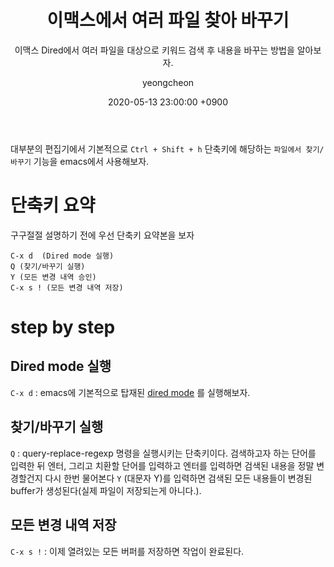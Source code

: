 #+TITLE: 이맥스에서 여러 파일 찾아 바꾸기
#+SUBTITLE: 이맥스 Dired에서 여러 파일을 대상으로 키워드 검색 후 내용을 바꾸는 방법을 알아보자.
#+AUTHOR: yeongcheon
#+DATE: 2020-05-13 23:00:00 +0900
#+TAGS[]: emacs
#+DRAFT: true

대부분의 편집기에서 기본적으로 ~Ctrl + Shift + h~ 단축키에 해당하는 ~파일에서 찾기/바꾸기~ 기능을 emacs에서 사용해보자.

* 단축키 요약
  구구절절 설명하기 전에 우선 단축키 요약본을 보자

  #+BEGIN_SRC
  C-x d  (Dired mode 실행)
  Q (찾기/바꾸기 실행)
  Y (모든 변경 내역 승인)
  C-x s ! (모든 변경 내역 저장)
  #+END_SRC

* step by step
** Dired mode 실행
   ~C-x d~ : emacs에 기본적으로 탑재된 [[https://www.emacswiki.org/emacs/DiredMode][dired mode]] 를 실행해보자.
** 찾기/바꾸기 실행
   ~Q~ : query-replace-regexp 명령을 실행시키는 단축키이다. 검색하고자 하는 단어를 입력한 뒤 엔터, 그리고 치환할 단어를 입력하고 엔터를 입력하면 검색된 내용을 정말 변경할건지 다시 한번 물어본다 ~Y~ (대문자 Y)를 입력하면 검색된 모든 내용들이 변경된 buffer가 생성된다(실제 파일이 저장되는게 아니다.).
** 모든 변경 내역 저장
   ~C-x s !~ : 이제 열려있는 모든 버퍼를 저장하면 작업이 완료된다.
